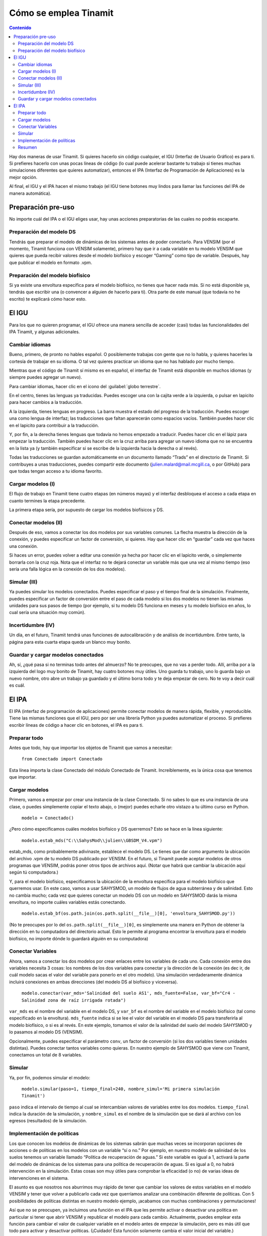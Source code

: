 Cómo se emplea Tinamit
======================

.. contents:: Contenido
   :depth: 3

Hay dos maneras de usar Tinamit. Si quieres hacerlo sin código cualquier, el IGU (Interfaz de Usuario Gráfico) es para ti.
Si prefieres hacerlo con unas pocas líneas de código (lo cual puede acelerar bastante tu trabajo si tienes muchas simulaciones
diferentes que quieres automatizar), entonces el IPA (Interfaz de Programación de Aplicaciones) es la mejor opción.

Al final, el IGU y el IPA hacen el mismo trabajo (el IGU tiene botones muy lindos para llamar las funciones del IPA de manera
automática).

Preparación pre-uso
-------------------
No importe cuál del IPA o el IGU eliges usar, hay unas acciones preparatorias de las cuales no podrás escaparte.

Preparación del modelo DS
^^^^^^^^^^^^^^^^^^^^^^^^^
Tendrás que preparar el modelo de dinámicas de los sistemas antes de poder conectarlo. Para VENSIM (por el momento, Tinamit
funciona con VENSIM solamente), primero hay que ir a cada variable en tu modelo VENSIM que quieres que pueda recibir valores 
desde el modelo biofísico y escoger “Gaming” como tipo de variable. Después, hay que publicar el modelo en formato .vpm.

Preparación del modelo biofísico
^^^^^^^^^^^^^^^^^^^^^^^^^^^^^^^^
Si ya existe una envoltura específica para el modelo biofísico, no tienes que hacer nada más. Si no está disponible ya, tendrás
que escribir una (o convencer a alguien de hacerlo para ti). Otra parte de este manual (que todavía no he escrito) te explicará 
cómo hacer esto.

El IGU
------
Para los que no quieren programar, el IGU ofrece una manera sencilla de acceder (casi) todas las funcionalidades del IPA 
Tinamit, y algunas adicionales.

Cambiar idiomas
^^^^^^^^^^^^^^^
Bueno, primero, de pronto no hables español. O posiblemente trabajas con gente que no lo habla, y quieres hacerles la cortesía 
de trabajar en su idioma. O tal vez quieres practicar un idioma que no has hablado por mucho tiempo.

Mientras que el código de Tinamit sí mismo es en español, el interfaz de Tinamit está disponible en muchos idiomas (y siempre 
puedes agregar un nuevo).

Para cambiar idiomas, hacer clic en el icono del :guilabel:`globo terrestre`.

En el centro, tienes las lenguas ya traducidas. Puedes escoger una con la cajita verde a la izquierda, o pulsar en lapicito 
para hacer cambios a la traducción.

A la izquierda, tienes lenguas en progreso. La barra muestra el estado del progreso de la traducción. Puedes escoger una como 
lengua de interfaz; las traducciones que faltan aparecerán como espacios vacíos. También puedes hacer clic en el lapicito para 
contribuir a la traducción.

Y, por fin, a la derecha tienes lenguas que todavía no hemos empezado a traducir. Puedes hacer clic en el lápiz para empezar 
la traducción. También puedes hacer clic en la cruz arriba para agregar un nuevo idioma que no se encuentra en la lista ya (y
también especificar si se escribe de la izquierda hacia la derecha o al revés).

Todas las traducciones se guardan automáticamente en un documento llamado “Trads” en el directorio de Tinamit. Si contribuyes
a unas traducciones, puedes compartir este documento (julien.malard@mail.mcgill.ca, o por GitHub) para que todas tengan acceso
a tu idioma favorito.

Cargar modelos (I)
^^^^^^^^^^^^^^^^^^
El flujo de trabajo en Tinamit tiene cuatro etapas (en números mayas) y el interfaz desbloquea el acceso a cada etapa en 
cuanto termines la etapa precedente.

La primera etapa sería, por supuesto de cargar los modelos biofísicos y DS.

Conectar modelos (II)
^^^^^^^^^^^^^^^^^^^^^
Después de eso, vamos a conectar los dos modelos por sus variables comunes. La flecha muestra la dirección de la conexión, y 
puedes especificar un factor de conversión, si quieres. Hay que hacer clic en “guardar” cada vez que haces una conexión.

Si haces un error, puedes volver a editar una conexión ya hecha por hacer clic en el lapicito verde, o simplemente borrarla 
con la cruz roja. Nota que el interfaz no te dejará conectar un variable más que una vez al mismo tiempo (eso sería una falla
lógica en la conexión de los dos modelos).

Simular (III)
^^^^^^^^^^^^^
Ya puedes simular los modelos conectados. Puedes especificar el paso y el tiempo final de la simulación. Finalmente, puedes 
especificar un factor de conversión entre el paso de cada modelo si los dos modelos no tienen las mismas unidades para sus 
pasos de tiempo (por ejemplo, si tu modelo DS funciona en meses y tu modelo biofísico en años, lo cual sería una situación 
muy común).

Incertidumbre (IV)
^^^^^^^^^^^^^^^^^^
Un día, en el futuro, Tinamit tendrá unas funciones de autocalibración y de análisis de incertidumbre. Entre tanto, la página
para esta cuarta etapa queda un blanco muy bonito.

Guardar y cargar modelos conectados
^^^^^^^^^^^^^^^^^^^^^^^^^^^^^^^^^^^
Ah, sí, ¿qué pasa si no terminas todo antes del almuerzo? No te preocupes, que no vas a perder todo. Allí, arriba por a la
izquierda del logo muy bonito de Tinamit, hay cuatro botones muy útiles. Uno guarda tu trabajo, uno lo guarda bajo un nuevo
nombre, otro abre un trabajo ya guardado y el último borra todo y te deja empezar de cero. No te voy a decir cuál es cuál.

El IPA
------
El IPA (interfaz de programación de aplicaciones) permite conectar modelos de manera rápida, flexible, y reproducible. Tiene
las mismas funciones que el IGU, pero por ser una librería Python ya puedes automatizar el proceso. Si prefieres escribir 
líneas de código a hacer clic en botones, el IPA es para ti.

Preparar todo
^^^^^^^^^^^^^
Antes que todo, hay que importar los objetos de Tinamit que vamos a necesitar:

  ``from Conectado import Conectado``

Esta línea importa la clase Conectado del módulo Conectado de Tinamit. Increíblemente, es la única cosa que tenemos que importar.

Cargar modelos
^^^^^^^^^^^^^^
Primero, vamos a empezar por crear una instancia de la clase Conectado. Si no sabes lo que es una instancia de una clase, o 
puedes simplemente copiar el texto abajo, o (mejor) puedes echarle otro vistazo a tu último curso en Python.

  ``modelo = Conectado()``

¿Pero cómo especificamos cuáles modelos biofísico y DS querremos? Esto se hace en la línea siguiente:

  ``modelo.estab_mds("C:\\SahysMod\\julien\\GBSDM_V4.vpm")``

estab_mds, como probablemente adivinaste, establece el modelo DS. Le tienes que dar como argumento la ubicación del archivo 
.vpm de tu modelo DS publicado por VENSIM. En el futuro, si Tinamit puede aceptar modelos de otros programas que VENSIM, podrás 
poner otros tipos de archivos aquí. (Notar que habrá que cambiar la ubicación aquí según tú computadora.)

Y, para el modelo biofísico, especificamos la ubicación de la envoltura específica para el modelo biofísico que querremos usar. 
En este caso, vamos a usar SAHYSMOD, un modelo de flujos de agua subterránea y de salinidad. Esto no cambia mucho; cada vez que 
quieres conectar un modelo DS con un modelo en SAHYSMOD darás la misma envoltura, no importe cuáles variables estás conectando.

  ``modelo.estab_bf(os.path.join(os.path.split(__file__)[0], 'envoltura_SAHYSMOD.py'))``

(No te preocupes por lo del ``os.path.split(__file__)[0]``, es simplemente una manera en Python de obtener la dirección en tu 
computadora del directorio actual. Esto le permite al programa encontrar la envoltura para el modelo biofísico, no 
importe dónde lo guardará alguién en su computadora)

Conectar Variables
^^^^^^^^^^^^^^^^^^
Ahora, vamos a conectar los dos modelos por crear enlaces entre los variables de cada uno. Cada conexión entre dos variables 
necesita 3 cosas: los nombres de los dos variables para conectar y la dirección de la conexión (es dec
ir, de cuál modelo sacas el valor del variable para ponerlo en el otro modelo). Una simulación verdaderamente dinámica incluirá 
conexiones en ambas direcciones (del modelo DS al biofísico y viceversa).

  ``modelo.conectar(var_mds='Salinidad del suelo AS1', mds_fuente=False, var_bf="Cr4 - Salinidad zona de raíz irrigada rotada")``
  
``var_mds`` es el nombre del variable en el modelo DS, y ``var_bf`` es el nombre del variable en el modelo biofísico (tal como 
especificado en la envoltura). ``mds_fuente`` indica si se lee el valor del variable en el modelo DS para transferirla al modelo biofísico, o si es al revés. En este ejemplo, tomamos el valor de la salinidad del suelo del modelo SAHYSMOD y lo pasamos al modelo DS (VENSIM).

Opcionalmente, puedes especificar el parámetro ``conv``, un factor de conversión (si los dos variables tienen unidades 
distintas). Puedes conectar tantos variables como quieras. En nuestro ejemplo de SAHYSMOD que viene con Tinamit, conectamos un 
total de 8 variables.

Simular
^^^^^^^
Ya, por fin, podemos simular el modelo:

  ``modelo.simular(paso=1, tiempo_final=240, nombre_simul='Mi primera simulación Tinamit')``
  
``paso`` indica el intervalo de tiempo al cual se intercambian valores de variables entre los dos modelos. ``tiempo_final`` 
indica la duración de la simulación, y ``nombre_simul`` es el nombre de la simulación que se dará al archivo con los egresos 
(resultados) de la simulación.

Implementación de políticas
^^^^^^^^^^^^^^^^^^^^^^^^^^^
Los que conocen los modelos de dinámicas de los sistemas sabrán que muchas veces se incorporan opciones de acciones o de 
políticas en los modelos con un variable “sí o no.” Por ejemplo, en nuestro modelo de salinidad de los suelos tenemos un 
variable llamado “Política de recuperación de aguas.” Si este variable es igual a 1, activará la parte del modelo de dinámicas 
de los sistemas para una política de recuperación de aguas. Si es igual a 0, no habrá intervención en la simulación. Estas 
cosas son muy útiles para comprobar la eficacidad (o no) de varias ideas de intervenciones en el sistema.

El asunto es que nosotros nos aburrimos muy rápido de tener que cambiar los valores de estos variables en el modelo VENSIM y 
tener que volver a publicarlo cada vez que querríamos analizar una combinación diferente de políticas. Con 5 posibilidades de 
políticas distintas en nuestro modelo ejemplo, ¡acabamos con muchas combinaciones y permutaciones!

Así que no se preocupen, ya incluimos una función en el IPA que les permite activar o desactivar una política en particular si 
tener que abrir VENSIM y republicar el modelo para cada cambio. Actualmente, puedes emplear esta función para cambiar el valor 
de cualquier variable en el modelo antes de empezar la simulación, pero es más útil que todo para activar y desactivar 
políticas. (¡Cuidado! Esta función solamente cambia el valor inicial del variable.)

  ``modelo.mds.cambiar_var(var=”política maravillosa”, val=1)``
  
``modelo.mds`` accede al objeto de modelo DS asociado con el modelo conectado, y la función ``.cambiar_var()`` hace exactamente 
lo que piensas que hace.

Resumen
^^^^^^^
Y bueno, allí está. Ya puedes conectar, desconectar, simular y manipular modelos. Mira el documento “Ejemplo SAHYSMOD” en el 
directorio de ejemplos de Tinamit para un ejemplo del uso del IPA en la automatización de corridas para simular, de una vez, 5 
corridas de un modelo socioeconómico DS con un modelo biofísico de calidad y salinidad de los suelos (SAHYSMOD).

Para las que conocen las funciones :py:mod:`threading` de Python, y que piensan que sería una manera brillante de correr las 
5 simulaciones en paralelo para ahorrar tiempo, no lo hagan. Pensamos lo mismo y cuando lo intentamos sucede que el DLL de 
VENSIM no puede correr más que un modelo al mismo tiempo y se pone en un gran lío. Si no tienes ni idea de lo que estoy 
diciendo, perfecto.
